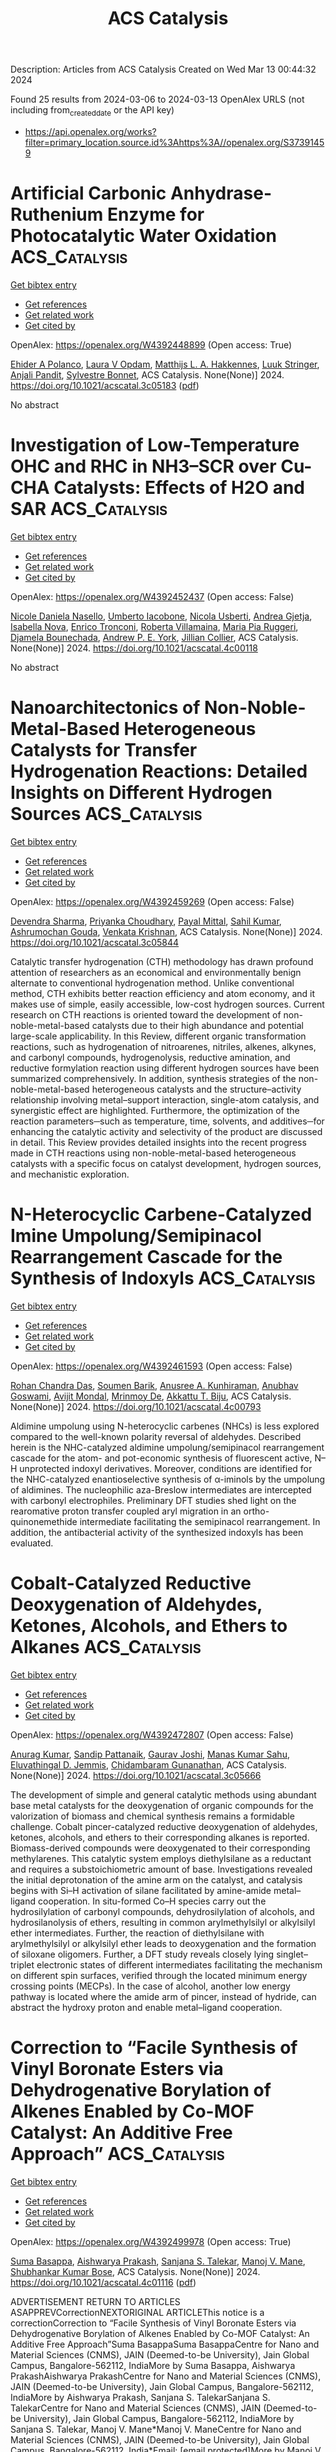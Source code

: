 #+TITLE: ACS Catalysis
Description: Articles from ACS Catalysis
Created on Wed Mar 13 00:44:32 2024

Found 25 results from 2024-03-06 to 2024-03-13
OpenAlex URLS (not including from_created_date or the API key)
- [[https://api.openalex.org/works?filter=primary_location.source.id%3Ahttps%3A//openalex.org/S37391459]]

* Artificial Carbonic Anhydrase-Ruthenium Enzyme for Photocatalytic Water Oxidation  :ACS_Catalysis:
:PROPERTIES:
:UUID: https://openalex.org/W4392448899
:TOPICS: Electrocatalysis for Energy Conversion, Photocatalytic Materials for Solar Energy Conversion, Catalytic Reduction of Nitro Compounds
:PUBLICATION_DATE: 2024-03-05
:END:    
    
[[elisp:(doi-add-bibtex-entry "https://doi.org/10.1021/acscatal.3c05183")][Get bibtex entry]] 

- [[elisp:(progn (xref--push-markers (current-buffer) (point)) (oa--referenced-works "https://openalex.org/W4392448899"))][Get references]]
- [[elisp:(progn (xref--push-markers (current-buffer) (point)) (oa--related-works "https://openalex.org/W4392448899"))][Get related work]]
- [[elisp:(progn (xref--push-markers (current-buffer) (point)) (oa--cited-by-works "https://openalex.org/W4392448899"))][Get cited by]]

OpenAlex: https://openalex.org/W4392448899 (Open access: True)
    
[[https://openalex.org/A5034042839][Ehider A Polanco]], [[https://openalex.org/A5013946007][Laura V Opdam]], [[https://openalex.org/A5092128016][Matthijs L. A. Hakkennes]], [[https://openalex.org/A5094066868][Luuk Stringer]], [[https://openalex.org/A5004378450][Anjali Pandit]], [[https://openalex.org/A5058318761][Sylvestre Bonnet]], ACS Catalysis. None(None)] 2024. https://doi.org/10.1021/acscatal.3c05183  ([[https://pubs.acs.org/doi/pdf/10.1021/acscatal.3c05183][pdf]])
     
No abstract    

    

* Investigation of Low-Temperature OHC and RHC in NH3–SCR over Cu-CHA Catalysts: Effects of H2O and SAR  :ACS_Catalysis:
:PROPERTIES:
:UUID: https://openalex.org/W4392452437
:TOPICS: Catalytic Nanomaterials, Catalytic Dehydrogenation of Light Alkanes, Catalytic Carbon Dioxide Hydrogenation
:PUBLICATION_DATE: 2024-03-05
:END:    
    
[[elisp:(doi-add-bibtex-entry "https://doi.org/10.1021/acscatal.4c00118")][Get bibtex entry]] 

- [[elisp:(progn (xref--push-markers (current-buffer) (point)) (oa--referenced-works "https://openalex.org/W4392452437"))][Get references]]
- [[elisp:(progn (xref--push-markers (current-buffer) (point)) (oa--related-works "https://openalex.org/W4392452437"))][Get related work]]
- [[elisp:(progn (xref--push-markers (current-buffer) (point)) (oa--cited-by-works "https://openalex.org/W4392452437"))][Get cited by]]

OpenAlex: https://openalex.org/W4392452437 (Open access: False)
    
[[https://openalex.org/A5054943951][Nicole Daniela Nasello]], [[https://openalex.org/A5074689296][Umberto Iacobone]], [[https://openalex.org/A5050278943][Nicola Usberti]], [[https://openalex.org/A5094067541][Andrea Gjetja]], [[https://openalex.org/A5066493546][Isabella Nova]], [[https://openalex.org/A5058274978][Enrico Tronconi]], [[https://openalex.org/A5024578124][Roberta Villamaina]], [[https://openalex.org/A5009196252][Maria Pia Ruggeri]], [[https://openalex.org/A5051592271][Djamela Bounechada]], [[https://openalex.org/A5070520017][Andrew P. E. York]], [[https://openalex.org/A5055018924][Jillian Collier]], ACS Catalysis. None(None)] 2024. https://doi.org/10.1021/acscatal.4c00118 
     
No abstract    

    

* Nanoarchitectonics of Non-Noble-Metal-Based Heterogeneous Catalysts for Transfer Hydrogenation Reactions: Detailed Insights on Different Hydrogen Sources  :ACS_Catalysis:
:PROPERTIES:
:UUID: https://openalex.org/W4392459269
:TOPICS: Homogeneous Catalysis with Transition Metals, Catalytic Reduction of Nitro Compounds, Ammonia Synthesis and Electrocatalysis
:PUBLICATION_DATE: 2024-03-05
:END:    
    
[[elisp:(doi-add-bibtex-entry "https://doi.org/10.1021/acscatal.3c05844")][Get bibtex entry]] 

- [[elisp:(progn (xref--push-markers (current-buffer) (point)) (oa--referenced-works "https://openalex.org/W4392459269"))][Get references]]
- [[elisp:(progn (xref--push-markers (current-buffer) (point)) (oa--related-works "https://openalex.org/W4392459269"))][Get related work]]
- [[elisp:(progn (xref--push-markers (current-buffer) (point)) (oa--cited-by-works "https://openalex.org/W4392459269"))][Get cited by]]

OpenAlex: https://openalex.org/W4392459269 (Open access: False)
    
[[https://openalex.org/A5031802538][Devendra Sharma]], [[https://openalex.org/A5002882160][Priyanka Choudhary]], [[https://openalex.org/A5038643524][Payal Mittal]], [[https://openalex.org/A5015765762][Sahil Kumar]], [[https://openalex.org/A5016980979][Ashrumochan Gouda]], [[https://openalex.org/A5079283559][Venkata Krishnan]], ACS Catalysis. None(None)] 2024. https://doi.org/10.1021/acscatal.3c05844 
     
Catalytic transfer hydrogenation (CTH) methodology has drawn profound attention of researchers as an economical and environmentally benign alternate to conventional hydrogenation method. Unlike conventional method, CTH exhibits better reaction efficiency and atom economy, and it makes use of simple, easily accessible, low-cost hydrogen sources. Current research on CTH reactions is oriented toward the development of non-noble-metal-based catalysts due to their high abundance and potential large-scale applicability. In this Review, different organic transformation reactions, such as hydrogenation of nitroarenes, nitriles, alkenes, alkynes, and carbonyl compounds, hydrogenolysis, reductive amination, and reductive formylation reaction using different hydrogen sources have been summarized comprehensively. In addition, synthesis strategies of the non-noble-metal-based heterogeneous catalysts and the structure–activity relationship involving metal–support interaction, single-atom catalysis, and synergistic effect are highlighted. Furthermore, the optimization of the reaction parameters─such as temperature, time, solvents, and additives─for enhancing the catalytic activity and selectivity of the product are discussed in detail. This Review provides detailed insights into the recent progress made in CTH reactions using non-noble-metal-based heterogeneous catalysts with a specific focus on catalyst development, hydrogen sources, and mechanistic exploration.    

    

* N-Heterocyclic Carbene-Catalyzed Imine Umpolung/Semipinacol Rearrangement Cascade for the Synthesis of Indoxyls  :ACS_Catalysis:
:PROPERTIES:
:UUID: https://openalex.org/W4392461593
:TOPICS: N-Heterocyclic Carbenes in Catalysis and Materials Chemistry, Transition Metal-Catalyzed Cross-Coupling Reactions, Olefin Metathesis Chemistry
:PUBLICATION_DATE: 2024-03-04
:END:    
    
[[elisp:(doi-add-bibtex-entry "https://doi.org/10.1021/acscatal.4c00793")][Get bibtex entry]] 

- [[elisp:(progn (xref--push-markers (current-buffer) (point)) (oa--referenced-works "https://openalex.org/W4392461593"))][Get references]]
- [[elisp:(progn (xref--push-markers (current-buffer) (point)) (oa--related-works "https://openalex.org/W4392461593"))][Get related work]]
- [[elisp:(progn (xref--push-markers (current-buffer) (point)) (oa--cited-by-works "https://openalex.org/W4392461593"))][Get cited by]]

OpenAlex: https://openalex.org/W4392461593 (Open access: False)
    
[[https://openalex.org/A5043283280][Rohan Chandra Das]], [[https://openalex.org/A5001308601][Soumen Barik]], [[https://openalex.org/A5094070927][Anusree A. Kunhiraman]], [[https://openalex.org/A5038758069][Anubhav Goswami]], [[https://openalex.org/A5048644690][Avijit Mondal]], [[https://openalex.org/A5086739027][Mrinmoy De]], [[https://openalex.org/A5055710900][Akkattu T. Biju]], ACS Catalysis. None(None)] 2024. https://doi.org/10.1021/acscatal.4c00793 
     
Aldimine umpolung using N-heterocyclic carbenes (NHCs) is less explored compared to the well-known polarity reversal of aldehydes. Described herein is the NHC-catalyzed aldimine umpolung/semipinacol rearrangement cascade for the atom- and pot-economic synthesis of fluorescent active, N–H unprotected indoxyl derivatives. Moreover, conditions are identified for the NHC-catalyzed enantioselective synthesis of α-iminols by the umpolung of aldimines. The nucleophilic aza-Breslow intermediates are intercepted with carbonyl electrophiles. Preliminary DFT studies shed light on the rearomative proton transfer coupled aryl migration in an ortho-quinonemethide intermediate facilitating the semipinacol rearrangement. In addition, the antibacterial activity of the synthesized indoxyls has been evaluated.    

    

* Cobalt-Catalyzed Reductive Deoxygenation of Aldehydes, Ketones, Alcohols, and Ethers to Alkanes  :ACS_Catalysis:
:PROPERTIES:
:UUID: https://openalex.org/W4392472807
:TOPICS: Catalytic Oxidation of Alcohols, Homogeneous Catalysis with Transition Metals, Catalytic Conversion of Biomass to Fuels and Chemicals
:PUBLICATION_DATE: 2024-03-05
:END:    
    
[[elisp:(doi-add-bibtex-entry "https://doi.org/10.1021/acscatal.3c05666")][Get bibtex entry]] 

- [[elisp:(progn (xref--push-markers (current-buffer) (point)) (oa--referenced-works "https://openalex.org/W4392472807"))][Get references]]
- [[elisp:(progn (xref--push-markers (current-buffer) (point)) (oa--related-works "https://openalex.org/W4392472807"))][Get related work]]
- [[elisp:(progn (xref--push-markers (current-buffer) (point)) (oa--cited-by-works "https://openalex.org/W4392472807"))][Get cited by]]

OpenAlex: https://openalex.org/W4392472807 (Open access: False)
    
[[https://openalex.org/A5074308406][Anurag Kumar]], [[https://openalex.org/A5073768652][Sandip Pattanaik]], [[https://openalex.org/A5060132625][Gaurav Joshi]], [[https://openalex.org/A5051088588][Manas Kumar Sahu]], [[https://openalex.org/A5067380080][Eluvathingal D. Jemmis]], [[https://openalex.org/A5017298749][Chidambaram Gunanathan]], ACS Catalysis. None(None)] 2024. https://doi.org/10.1021/acscatal.3c05666 
     
The development of simple and general catalytic methods using abundant base metal catalysts for the deoxygenation of organic compounds for the valorization of biomass and chemical synthesis remains a formidable challenge. Cobalt pincer-catalyzed reductive deoxygenation of aldehydes, ketones, alcohols, and ethers to their corresponding alkanes is reported. Biomass-derived compounds were deoxygenated to their corresponding methylarenes. This catalytic system employs diethylsilane as a reductant and requires a substoichiometric amount of base. Investigations revealed the initial deprotonation of the amine arm on the catalyst, and catalysis begins with Si–H activation of silane facilitated by amine-amide metal–ligand cooperation. In situ-formed Co–H species carry out the hydrosilylation of carbonyl compounds, dehydrosilylation of alcohols, and hydrosilanolysis of ethers, resulting in common arylmethylsilyl or alkylsilyl ether intermediates. Further, the reaction of diethylsilane with arylmethylsilyl or alkylsilyl ether leads to deoxygenation and the formation of siloxane oligomers. Further, a DFT study reveals closely lying singlet–triplet electronic states of different intermediates facilitating the mechanism on different spin surfaces, verified through the located minimum energy crossing points (MECPs). In the case of alcohol, another low energy pathway is located where the amide arm of pincer, instead of hydride, can abstract the hydroxy proton and enable metal–ligand cooperation.    

    

* Correction to “Facile Synthesis of Vinyl Boronate Esters via Dehydrogenative Borylation of Alkenes Enabled by Co-MOF Catalyst: An Additive Free Approach”  :ACS_Catalysis:
:PROPERTIES:
:UUID: https://openalex.org/W4392499978
:TOPICS: Frustrated Lewis Pairs Chemistry, Homogeneous Catalysis with Transition Metals, Innovations in Organic Synthesis Reactions
:PUBLICATION_DATE: 2024-03-06
:END:    
    
[[elisp:(doi-add-bibtex-entry "https://doi.org/10.1021/acscatal.4c01116")][Get bibtex entry]] 

- [[elisp:(progn (xref--push-markers (current-buffer) (point)) (oa--referenced-works "https://openalex.org/W4392499978"))][Get references]]
- [[elisp:(progn (xref--push-markers (current-buffer) (point)) (oa--related-works "https://openalex.org/W4392499978"))][Get related work]]
- [[elisp:(progn (xref--push-markers (current-buffer) (point)) (oa--cited-by-works "https://openalex.org/W4392499978"))][Get cited by]]

OpenAlex: https://openalex.org/W4392499978 (Open access: True)
    
[[https://openalex.org/A5085820939][Suma Basappa]], [[https://openalex.org/A5001458814][Aishwarya Prakash]], [[https://openalex.org/A5093881181][Sanjana S. Talekar]], [[https://openalex.org/A5061653732][Manoj V. Mane]], [[https://openalex.org/A5053302759][Shubhankar Kumar Bose]], ACS Catalysis. None(None)] 2024. https://doi.org/10.1021/acscatal.4c01116  ([[https://pubs.acs.org/doi/pdf/10.1021/acscatal.4c01116][pdf]])
     
ADVERTISEMENT RETURN TO ARTICLES ASAPPREVCorrectionNEXTORIGINAL ARTICLEThis notice is a correctionCorrection to “Facile Synthesis of Vinyl Boronate Esters via Dehydrogenative Borylation of Alkenes Enabled by Co-MOF Catalyst: An Additive Free Approach”Suma BasappaSuma BasappaCentre for Nano and Material Sciences (CNMS), JAIN (Deemed-to-be University), Jain Global Campus, Bangalore-562112, IndiaMore by Suma Basappa, Aishwarya PrakashAishwarya PrakashCentre for Nano and Material Sciences (CNMS), JAIN (Deemed-to-be University), Jain Global Campus, Bangalore-562112, IndiaMore by Aishwarya Prakash, Sanjana S. TalekarSanjana S. TalekarCentre for Nano and Material Sciences (CNMS), JAIN (Deemed-to-be University), Jain Global Campus, Bangalore-562112, IndiaMore by Sanjana S. Talekar, Manoj V. Mane*Manoj V. ManeCentre for Nano and Material Sciences (CNMS), JAIN (Deemed-to-be University), Jain Global Campus, Bangalore-562112, India*Email: [email protected]More by Manoj V. Mane, and Shubhankar Kumar Bose*Shubhankar Kumar BoseCentre for Nano and Material Sciences (CNMS), JAIN (Deemed-to-be University), Jain Global Campus, Bangalore-562112, India*Email: [email protected]More by Shubhankar Kumar Bosehttps://orcid.org/0000-0002-1057-2403Cite this: ACS Catal. 2024, 14, XXX, 4301–4302Publication Date (Web):March 6, 2024Publication History Received20 February 2024Published online6 March 2024https://doi.org/10.1021/acscatal.4c01116© 2024 American Chemical Society. This publication is available under these Terms of Use. Request reuse permissions This publication is free to access through this site. Learn MoreArticle Views-Altmetric-Citations-LEARN ABOUT THESE METRICSArticle Views are the COUNTER-compliant sum of full text article downloads since November 2008 (both PDF and HTML) across all institutions and individuals. These metrics are regularly updated to reflect usage leading up to the last few days.Citations are the number of other articles citing this article, calculated by Crossref and updated daily. Find more information about Crossref citation counts.The Altmetric Attention Score is a quantitative measure of the attention that a research article has received online. Clicking on the donut icon will load a page at altmetric.com with additional details about the score and the social media presence for the given article. Find more information on the Altmetric Attention Score and how the score is calculated. Share Add toView InAdd Full Text with ReferenceAdd Description ExportRISCitationCitation and abstractCitation and referencesMore Options Share onFacebookTwitterWechatLinked InRedditEmail PDF (725 KB) Get e-AlertscloseSUBJECTS:Borylation,Catalysts,Hydrocarbons,Hydrogenation,Organic compounds Get e-Alerts    

    

* Copper-Catalyzed Chemoselective (Amino)fluorosulfonylation of Hydrocarbons via Intramolecular Fluorine-Atom Transfer  :ACS_Catalysis:
:PROPERTIES:
:UUID: https://openalex.org/W4392503323
:TOPICS: Transition-Metal-Catalyzed Sulfur Chemistry, Role of Fluorine in Medicinal Chemistry and Pharmaceuticals, Innovations in Organic Synthesis Reactions
:PUBLICATION_DATE: 2024-03-06
:END:    
    
[[elisp:(doi-add-bibtex-entry "https://doi.org/10.1021/acscatal.4c00116")][Get bibtex entry]] 

- [[elisp:(progn (xref--push-markers (current-buffer) (point)) (oa--referenced-works "https://openalex.org/W4392503323"))][Get references]]
- [[elisp:(progn (xref--push-markers (current-buffer) (point)) (oa--related-works "https://openalex.org/W4392503323"))][Get related work]]
- [[elisp:(progn (xref--push-markers (current-buffer) (point)) (oa--cited-by-works "https://openalex.org/W4392503323"))][Get cited by]]

OpenAlex: https://openalex.org/W4392503323 (Open access: False)
    
[[https://openalex.org/A5016736936][Shiyao Qu]], [[https://openalex.org/A5029533535][Xiao Xi Li]], [[https://openalex.org/A5061667297][Xingwei Li]], [[https://openalex.org/A5053275663][Lin Wang]], ACS Catalysis. None(None)] 2024. https://doi.org/10.1021/acscatal.4c00116 
     
Sulfonyl fluorides have found increasing applications as functional molecules in chemistry and biology. We herein report a copper-catalyzed atom-economical access to two categories of sulfonyl fluorides through a radical relay strategy in the presence of an SO2 surrogate. The aliphatic C(sp3)–H bond in N-fluoro-N-alkyl sulfonamides reacted via a 1,5-hydrogen atom transfer (HAT) process, affording alkanesulfonyl fluorides with a proximal amino group. On the other hand, utilizing substrates containing a proper C═C double bond resulted in intramolecular olefin aminofluorosulfonylation, allowing the synthesis of fluorosulfonyl-functionalized pyrrolidines and piperidines via atom-transfer radical addition (ATRA). Both reaction systems proceeded under mild conditions, requiring no additional fluorine source. Experimental and computational studies suggest that S–F coupling is likely achieved through an intramolecular radical-rebound pathway. By taking advantage of the SuFEx chemistry and multifunctionality of the products, the method is applicable to the late-stage modification of bioactive compounds, drug ligation chemistry, and organic synthesis.    

    

* Iron-Catalyzed Intramolecular C(sp3)-H Lactonization of Hydroxamate Derivatives Promoted by a 1,5-HAT  :ACS_Catalysis:
:PROPERTIES:
:UUID: https://openalex.org/W4392503558
:TOPICS: Transition-Metal-Catalyzed C–H Bond Functionalization, Homogeneous Catalysis with Transition Metals, Catalytic C-H Amination Reactions
:PUBLICATION_DATE: 2024-03-06
:END:    
    
[[elisp:(doi-add-bibtex-entry "https://doi.org/10.1021/acscatal.3c04900")][Get bibtex entry]] 

- [[elisp:(progn (xref--push-markers (current-buffer) (point)) (oa--referenced-works "https://openalex.org/W4392503558"))][Get references]]
- [[elisp:(progn (xref--push-markers (current-buffer) (point)) (oa--related-works "https://openalex.org/W4392503558"))][Get related work]]
- [[elisp:(progn (xref--push-markers (current-buffer) (point)) (oa--cited-by-works "https://openalex.org/W4392503558"))][Get cited by]]

OpenAlex: https://openalex.org/W4392503558 (Open access: False)
    
[[https://openalex.org/A5094079327][Hugo Esteves]], [[https://openalex.org/A5015902391][Tania Xavier]], [[https://openalex.org/A5046569010][Sonia Lajnef]], [[https://openalex.org/A5084976373][Fabienne Peyrot]], [[https://openalex.org/A5021299818][Guillaume Lefèvre]], [[https://openalex.org/A5031620212][Guillaume Prestat]], [[https://openalex.org/A5083778303][Farouk Berhal]], ACS Catalysis. None(None)] 2024. https://doi.org/10.1021/acscatal.3c04900 
     
An iron-catalyzed lactonization reaction via intramolecular C(sp3)-H functionalization is described. The process employs easily accessible hydroxamate derivatives from which the noncommon insertion of the oxygen occurred through a 1,5-hydrogen atom transfer. A mixture of water and hexafluoroisopropanol as solvent appeared to be the key parameter of this transformation to reach a high selectivity and efficiency.    

    

* Stabilization of the Active Ruthenium Oxycarbonate Phase for Low-Temperature CO2 Methanation  :ACS_Catalysis:
:PROPERTIES:
:UUID: https://openalex.org/W4392517574
:TOPICS: Catalytic Carbon Dioxide Hydrogenation, Catalytic Nanomaterials, Carbon Dioxide Utilization for Chemical Synthesis
:PUBLICATION_DATE: 2024-03-05
:END:    
    
[[elisp:(doi-add-bibtex-entry "https://doi.org/10.1021/acscatal.3c05679")][Get bibtex entry]] 

- [[elisp:(progn (xref--push-markers (current-buffer) (point)) (oa--referenced-works "https://openalex.org/W4392517574"))][Get references]]
- [[elisp:(progn (xref--push-markers (current-buffer) (point)) (oa--related-works "https://openalex.org/W4392517574"))][Get related work]]
- [[elisp:(progn (xref--push-markers (current-buffer) (point)) (oa--cited-by-works "https://openalex.org/W4392517574"))][Get cited by]]

OpenAlex: https://openalex.org/W4392517574 (Open access: True)
    
[[https://openalex.org/A5089580288][Carmen Tébar-Soler]], [[https://openalex.org/A5079824914][Vlad Martin‐Diaconescu]], [[https://openalex.org/A5018172983][Laura Simonelli]], [[https://openalex.org/A5079393657][Alexander Missyul]], [[https://openalex.org/A5030683006][Virgínia Pérez-Dieste]], [[https://openalex.org/A5069531697][Ignacio J. Villar‐García]], [[https://openalex.org/A5086322000][Daviel Gómez]], [[https://openalex.org/A5019340238][Jean‐Blaise Brubach]], [[https://openalex.org/A5003198132][Pascale Le Roy]], [[https://openalex.org/A5000454699][Avelino Corma]], [[https://openalex.org/A5073126664][Patricia Concepción]], ACS Catalysis. None(None)] 2024. https://doi.org/10.1021/acscatal.3c05679  ([[https://pubs.acs.org/doi/pdf/10.1021/acscatal.3c05679][pdf]])
     
Interstitial carbon-doped RuO2 catalyst with the newly reported ruthenium oxycarbonate phase is a key component for low-temperature CO2 methanation. However, a crucial factor is the stability of interstitial carbon atoms, which can cause catalyst deactivation when removed during the reaction. In this work, the stabilization mechanism of the ruthenium oxycarbonate active phase under reaction conditions is studied by combining advanced operando spectroscopic tools with catalytic studies. Three sequential processes: carbon diffusion, metal oxide reduction, and decomposition of the oxycarbonate phase and their influence by the reaction conditions, are discussed. We present how the reaction variables and catalyst composition can promote carbon diffusion, stabilizing the oxycarbonate catalytically active phase under steady-state reaction conditions and maintaining catalyst activity and stability over long operation times. In addition, insights into the reaction mechanism and a detailed analysis of the catalyst composition that identifies an adequate balance between the two phases, i.e., ruthenium oxycarbonate and ruthenium metal, are provided to ensure an optimum catalytic behavior.    

    

* Adjusting the Operational Potential Window as a Tool for Prolonging the Durability of Carbon-Supported Pt-Alloy Nanoparticles as Oxygen Reduction Reaction Electrocatalysts  :ACS_Catalysis:
:PROPERTIES:
:UUID: https://openalex.org/W4392520370
:TOPICS: Electrocatalysis for Energy Conversion, Fuel Cell Membrane Technology, Aqueous Zinc-Ion Battery Technology
:PUBLICATION_DATE: 2024-03-06
:END:    
    
[[elisp:(doi-add-bibtex-entry "https://doi.org/10.1021/acscatal.3c06251")][Get bibtex entry]] 

- [[elisp:(progn (xref--push-markers (current-buffer) (point)) (oa--referenced-works "https://openalex.org/W4392520370"))][Get references]]
- [[elisp:(progn (xref--push-markers (current-buffer) (point)) (oa--related-works "https://openalex.org/W4392520370"))][Get related work]]
- [[elisp:(progn (xref--push-markers (current-buffer) (point)) (oa--cited-by-works "https://openalex.org/W4392520370"))][Get cited by]]

OpenAlex: https://openalex.org/W4392520370 (Open access: True)
    
[[https://openalex.org/A5025273941][Tina Đukić]], [[https://openalex.org/A5086588496][Léonard Moriau]], [[https://openalex.org/A5093093339][Iva Klofutar]], [[https://openalex.org/A5074073109][Martin Šala]], [[https://openalex.org/A5057907379][Luka Pavko]], [[https://openalex.org/A5033818689][Francisco Javier González López]], [[https://openalex.org/A5077081602][Francisco Ruíz-Zepeda]], [[https://openalex.org/A5041407843][Andraž Pavlišič]], [[https://openalex.org/A5093093340][Miha Hotko]], [[https://openalex.org/A5073443270][Matija Gatalo]], [[https://openalex.org/A5065843632][Nejc Hodnik]], ACS Catalysis. None(None)] 2024. https://doi.org/10.1021/acscatal.3c06251  ([[https://pubs.acs.org/doi/pdf/10.1021/acscatal.3c06251][pdf]])
     
A current trend in the investigation of state-of-the-art Pt-alloys as proton exchange membrane fuel cell (PEMFC) electrocatalysts is to study their long-term stability as a bottleneck for their full commercialization. Although many parameters have been appropriately addressed, there are still certain issues that must be considered. Here, the stability of an experimental Pt-Co/C electrocatalyst is investigated by high-temperature accelerated degradation tests (HT-ADTs) in a high-temperature disk electrode (HT-DE) setup, allowing the imitation of close-to-real operational conditions in terms of temperature (60 °C). Although the US Department of Energy (DoE) protocol has been chosen as the basis of the study (30,000 trapezoidal wave cycling steps between 0.6 and 0.95 VRHE with a 3 s hold time at both the lower potential limit (LPL) and the upper potential limit (UPL)), this works demonstrates that limiting both the LPL and UPL (from 0.6–0.95 to 0.7–0.85 VRHE) can dramatically reduce the degradation rate of state-of-the-art Pt-alloy electrocatalysts. This has been additionally confirmed with the use of an electrochemical flow cell coupled to inductively coupled plasma mass spectrometry (EFC-ICP-MS), which enables real-time monitoring of the dissolution mechanisms of Pt and Co. In line with the HT-DE methodology observations, a dramatic decrease in the total dissolution of Pt and Co has once again been observed upon narrowing the potential window to 0.7–0.85 VRHE rather than 0.6–0.95 VRHE. Additionally, the effect of the potential hold time at both LPL and UPL on metal dissolution has also been investigated. The findings demonstrate that the dissolution rate of both metals is proportional to the hold time at UPL regardless of the applied potential window, whereas the hold time at the LPL does not appear to be as detrimental to the stability of metals.    

    

* Electrocatalytic CO2 Reduction with Atomically Precise Au13 Nanoclusters: Effect of Ligand Shell on Catalytic Performance  :ACS_Catalysis:
:PROPERTIES:
:UUID: https://openalex.org/W4392550903
:TOPICS: Structural and Functional Study of Noble Metal Nanoclusters, Nanomaterials with Enzyme-Like Characteristics, Applications of Quantum Dots in Nanotechnology
:PUBLICATION_DATE: 2024-03-07
:END:    
    
[[elisp:(doi-add-bibtex-entry "https://doi.org/10.1021/acscatal.3c06114")][Get bibtex entry]] 

- [[elisp:(progn (xref--push-markers (current-buffer) (point)) (oa--referenced-works "https://openalex.org/W4392550903"))][Get references]]
- [[elisp:(progn (xref--push-markers (current-buffer) (point)) (oa--related-works "https://openalex.org/W4392550903"))][Get related work]]
- [[elisp:(progn (xref--push-markers (current-buffer) (point)) (oa--cited-by-works "https://openalex.org/W4392550903"))][Get cited by]]

OpenAlex: https://openalex.org/W4392550903 (Open access: True)
    
[[https://openalex.org/A5029638131][Tetyana I. Levchenko]], [[https://openalex.org/A5086411156][Hong Yi]], [[https://openalex.org/A5043310485][Mark D. Aloisio]], [[https://openalex.org/A5012960880][Ngoc Kim Dang]], [[https://openalex.org/A5037820228][Guofu Gao]], [[https://openalex.org/A5090568547][Sachil Sharma]], [[https://openalex.org/A5012487063][Cao-Thang Dinh]], [[https://openalex.org/A5048301965][Cathleen M. Crudden]], ACS Catalysis. None(None)] 2024. https://doi.org/10.1021/acscatal.3c06114  ([[https://pubs.acs.org/doi/pdf/10.1021/acscatal.3c06114][pdf]])
     
Supported gold nanoclusters of the formula [Au13(L)5Cl2]3+ where L = N-heterocyclic carbene (NHC) or phosphine ligands are examined in the electrocatalytic CO2 reduction reaction (eCO2RR) in a membrane electrode assembly cell configuration. Gold nanoclusters bearing bisNHC ligands are shown to exhibit improved catalytic performance compared with diphosphine-stabilized nanoclusters after activation at the optimum treatment temperatures. The thermal properties of the nanoclusters are shown to have a significant impact on their catalytic activity. Thermogravimetric analysis, UV–vis absorption spectroscopy, and X-ray photoelectron spectroscopy revealed that thermal treatment of [Au13(diphosphine)5Cl2]3+ nanoclusters results in complete loss of diphosphine ligands while [Au13(bisNHC)5Cl2]3+ nanoclusters show stepwise and partial removal of bisNHC ligands. We propose that the partial removal of bisNHC ligands enables efficient activation of [Au13(bisNHC)5Cl2]3+ clusters while conserving the core structure. This leads to the implication that intact clusters retaining at least some ligands in their coordination environment are more active than ligand-free clusters.    

    

* Revving up a Designed Copper Nitrite Reductase Using Noncoded Active Site Ligands  :ACS_Catalysis:
:PROPERTIES:
:UUID: https://openalex.org/W4392551437
:TOPICS: Biological and Synthetic Hydrogenases: Mechanisms and Applications, Dioxygen Activation at Metalloenzyme Active Sites, Platinum-Based Cancer Chemotherapy
:PUBLICATION_DATE: 2024-03-07
:END:    
    
[[elisp:(doi-add-bibtex-entry "https://doi.org/10.1021/acscatal.3c06159")][Get bibtex entry]] 

- [[elisp:(progn (xref--push-markers (current-buffer) (point)) (oa--referenced-works "https://openalex.org/W4392551437"))][Get references]]
- [[elisp:(progn (xref--push-markers (current-buffer) (point)) (oa--related-works "https://openalex.org/W4392551437"))][Get related work]]
- [[elisp:(progn (xref--push-markers (current-buffer) (point)) (oa--cited-by-works "https://openalex.org/W4392551437"))][Get cited by]]

OpenAlex: https://openalex.org/W4392551437 (Open access: False)
    
[[https://openalex.org/A5064197479][Winston C Pitts]], [[https://openalex.org/A5054564985][Aniruddha Deb]], [[https://openalex.org/A5083519149][James E. Penner‐Hahn]], [[https://openalex.org/A5084987684][Vincent L. Pecoraro]], ACS Catalysis. None(None)] 2024. https://doi.org/10.1021/acscatal.3c06159 
     
No abstract    

    

* Sulfite-Enhanced Aerobic Methane Oxidation to Methanol over Reduced Phosphomolybdate  :ACS_Catalysis:
:PROPERTIES:
:UUID: https://openalex.org/W4392551491
:TOPICS: Catalytic Dehydrogenation of Light Alkanes, Innovations in Organic Synthesis Reactions, Catalytic Oxidation of Alcohols
:PUBLICATION_DATE: 2024-03-07
:END:    
    
[[elisp:(doi-add-bibtex-entry "https://doi.org/10.1021/acscatal.4c00234")][Get bibtex entry]] 

- [[elisp:(progn (xref--push-markers (current-buffer) (point)) (oa--referenced-works "https://openalex.org/W4392551491"))][Get references]]
- [[elisp:(progn (xref--push-markers (current-buffer) (point)) (oa--related-works "https://openalex.org/W4392551491"))][Get related work]]
- [[elisp:(progn (xref--push-markers (current-buffer) (point)) (oa--cited-by-works "https://openalex.org/W4392551491"))][Get cited by]]

OpenAlex: https://openalex.org/W4392551491 (Open access: False)
    
[[https://openalex.org/A5042365006][Sikai Wang]], [[https://openalex.org/A5036903664][Hua An]], [[https://openalex.org/A5076804358][Max J. Hülsey]], [[https://openalex.org/A5063093801][Geng Sun]], [[https://openalex.org/A5051694258][Qian He]], [[https://openalex.org/A5075696165][Ning Yan]], ACS Catalysis. None(None)] 2024. https://doi.org/10.1021/acscatal.4c00234 
     
No abstract    

    

* Accelerated Dual Activation of Lattice Oxygen and Molecule Oxygen over CoMn2O4 Catalysts for VOC Oxidation: Promoting the Role of Oxygen Vacancies  :ACS_Catalysis:
:PROPERTIES:
:UUID: https://openalex.org/W4392552229
:TOPICS: Catalytic Nanomaterials, Photocatalytic Materials for Solar Energy Conversion, Gas Sensing Technology and Materials
:PUBLICATION_DATE: 2024-03-07
:END:    
    
[[elisp:(doi-add-bibtex-entry "https://doi.org/10.1021/acscatal.3c06237")][Get bibtex entry]] 

- [[elisp:(progn (xref--push-markers (current-buffer) (point)) (oa--referenced-works "https://openalex.org/W4392552229"))][Get references]]
- [[elisp:(progn (xref--push-markers (current-buffer) (point)) (oa--related-works "https://openalex.org/W4392552229"))][Get related work]]
- [[elisp:(progn (xref--push-markers (current-buffer) (point)) (oa--cited-by-works "https://openalex.org/W4392552229"))][Get cited by]]

OpenAlex: https://openalex.org/W4392552229 (Open access: False)
    
[[https://openalex.org/A5078931487][Yewei Ren]], [[https://openalex.org/A5046731703][Caixia Song]], [[https://openalex.org/A5056775642][Hui Wang]], [[https://openalex.org/A5017052045][Zhenping Qu]], ACS Catalysis. None(None)] 2024. https://doi.org/10.1021/acscatal.3c06237 
     
No abstract    

    

* Enhanced Charge Transfer via Heterogeneous Doping Promotes Hematite Photoelectrodes for Efficient Solar H2O2 Synthesis  :ACS_Catalysis:
:PROPERTIES:
:UUID: https://openalex.org/W4392564717
:TOPICS: Photocatalytic Materials for Solar Energy Conversion, Solar Water Splitting Technology, Photocatalysis and Solar Energy Conversion
:PUBLICATION_DATE: 2024-03-07
:END:    
    
[[elisp:(doi-add-bibtex-entry "https://doi.org/10.1021/acscatal.3c06110")][Get bibtex entry]] 

- [[elisp:(progn (xref--push-markers (current-buffer) (point)) (oa--referenced-works "https://openalex.org/W4392564717"))][Get references]]
- [[elisp:(progn (xref--push-markers (current-buffer) (point)) (oa--related-works "https://openalex.org/W4392564717"))][Get related work]]
- [[elisp:(progn (xref--push-markers (current-buffer) (point)) (oa--cited-by-works "https://openalex.org/W4392564717"))][Get cited by]]

OpenAlex: https://openalex.org/W4392564717 (Open access: False)
    
[[https://openalex.org/A5042654076][Fang Guo]], [[https://openalex.org/A5012243269][Jinwei Bai]], [[https://openalex.org/A5036327118][Rui‐Ting Gao]], [[https://openalex.org/A5081765995][Kai Su]], [[https://openalex.org/A5028936579][Yang Yang]], [[https://openalex.org/A5080100993][Xianhu Liu]], [[https://openalex.org/A5079455306][Limin Wu]], [[https://openalex.org/A5071476964][Lei Wang]], ACS Catalysis. None(None)] 2024. https://doi.org/10.1021/acscatal.3c06110 
     
Photoelectrochemical (PEC) water splitting into hydrogen peroxide (H2O2) and hydrogen (H2) is a promising alternative to energy and environmentally intensive production. Bulk electronic and surface structures affect the charge transport efficiency and catalytic activity of the photoelectrode. Herein, we design and investigate a hematite (Fe2O3) nanorod photoelectrode with hafnium and titanium binary dopants for highly selective H2O2 production. The resultant photoanode shows a H2O2 yield of 0.41 μmol min–1 cm–2 at 1.5 VRHE with a Faradaic efficiency of 72.2%. Experimental investigations and theoretical calculations demonstrate the synergistic effect of Hf and gradient Ti doping on the hematite for the promising H2O2 performance. Hf doping effectively improves the crystallinity of Fe2O3, which favors improving the charge transport and reducing the charge recombination. Gradient Ti doping inhibits the collapse of the nanorod structure, increases the specific surface area, and introduces a large number of active sites on the surface. Ti- and Hf-codoped Ti/Hf:Fe2O3 photoanode improves the kinetics of H2O2 generation, leading to the high selectivity for H2O2 production and suppression of O2 production. This work provides the importance of hematite-based photoanodes toward the regulation of competition reactions for H2O2 production.    

    

* Nickel as Electrocatalyst for CO(2) Reduction: Effect of Temperature, Potential, Partial Pressure, and Electrolyte Composition  :ACS_Catalysis:
:PROPERTIES:
:UUID: https://openalex.org/W4392578646
:TOPICS: Electrochemical Reduction of CO2 to Fuels, Ammonia Synthesis and Electrocatalysis, Applications of Ionic Liquids
:PUBLICATION_DATE: 2024-03-08
:END:    
    
[[elisp:(doi-add-bibtex-entry "https://doi.org/10.1021/acscatal.4c00009")][Get bibtex entry]] 

- [[elisp:(progn (xref--push-markers (current-buffer) (point)) (oa--referenced-works "https://openalex.org/W4392578646"))][Get references]]
- [[elisp:(progn (xref--push-markers (current-buffer) (point)) (oa--related-works "https://openalex.org/W4392578646"))][Get related work]]
- [[elisp:(progn (xref--push-markers (current-buffer) (point)) (oa--cited-by-works "https://openalex.org/W4392578646"))][Get cited by]]

OpenAlex: https://openalex.org/W4392578646 (Open access: True)
    
[[https://openalex.org/A5088127644][Rafaël E. Vos]], [[https://openalex.org/A5028485156][Marc T. M. Koper]], ACS Catalysis. None(None)] 2024. https://doi.org/10.1021/acscatal.4c00009  ([[https://pubs.acs.org/doi/pdf/10.1021/acscatal.4c00009][pdf]])
     
No abstract    

    

* Cooperative Conformational Transitions Underpin the Activation Heat Capacity in the Temperature Dependence of Enzyme Catalysis  :ACS_Catalysis:
:PROPERTIES:
:UUID: https://openalex.org/W4392597789
:TOPICS: Protein Structure Prediction and Analysis, Macromolecular Crystallography Techniques, Metabolic Engineering and Synthetic Biology
:PUBLICATION_DATE: 2024-03-08
:END:    
    
[[elisp:(doi-add-bibtex-entry "https://doi.org/10.1021/acscatal.3c05584")][Get bibtex entry]] 

- [[elisp:(progn (xref--push-markers (current-buffer) (point)) (oa--referenced-works "https://openalex.org/W4392597789"))][Get references]]
- [[elisp:(progn (xref--push-markers (current-buffer) (point)) (oa--related-works "https://openalex.org/W4392597789"))][Get related work]]
- [[elisp:(progn (xref--push-markers (current-buffer) (point)) (oa--cited-by-works "https://openalex.org/W4392597789"))][Get cited by]]

OpenAlex: https://openalex.org/W4392597789 (Open access: False)
    
[[https://openalex.org/A5044588414][Emma J. Walker]], [[https://openalex.org/A5022870690][Carlin J. Hamill]], [[https://openalex.org/A5072569899][Rory Crean]], [[https://openalex.org/A5081105337][Michael S. Connolly]], [[https://openalex.org/A5062691683][Annmaree K. Warrender]], [[https://openalex.org/A5007889613][Kirsty L. Kraakman]], [[https://openalex.org/A5029829379][Erica J. Prentice]], [[https://openalex.org/A5046090227][Alistair Steyn-Ross]], [[https://openalex.org/A5065890445][Moira L. Steyn-Ross]], [[https://openalex.org/A5081272550][Christopher R. Pudney]], [[https://openalex.org/A5021710523][Marc W. van der Kamp]], [[https://openalex.org/A5082123408][Louis A. Schipper]], [[https://openalex.org/A5044048108][Adrian J. Mulholland]], [[https://openalex.org/A5027997186][Vickery L. Arcus]], ACS Catalysis. None(None)] 2024. https://doi.org/10.1021/acscatal.3c05584 
     
Many enzymes display non-Arrhenius behavior with curved Arrhenius plots in the absence of denaturation. There has been significant debate about the origin of this behavior and recently the role of the activation heat capacity (ΔCP⧧) has been widely discussed. If enzyme-catalyzed reactions occur with appreciable negative values of ΔCP⧧ (arising from narrowing of the conformational space along the reaction coordinate), then curved Arrhenius plots are a consequence. To investigate these phenomena in detail, we have collected high precision temperature-rate data over a wide temperature interval for a model glycosidase enzyme MalL, and a series of mutants that change the temperature-dependence of the enzyme-catalyzed rate. We use these data to test a range of models including macromolecular rate theory (MMRT) and an equilibrium model. In addition, we have performed extensive molecular dynamics (MD) simulations to characterize the conformational landscape traversed by MalL in the enzyme–substrate complex and an enzyme-transition state complex. We have crystallized the enzyme in a transition state-like conformation in the absence of a ligand and determined an X-ray crystal structure at very high resolution (1.10 Å). We show (using simulation) that this enzyme-transition state conformation has a more restricted conformational landscape than the wildtype enzyme. We coin the term “transition state-like conformation (TLC)” to apply to this state of the enzyme. Together, these results imply a cooperative conformational transition between an enzyme–substrate conformation (ES) and a transition-state-like conformation (TLC) that precedes the chemical step. We present a two-state model as an extension of MMRT (MMRT-2S) that describes the data along with a convenient approximation with linear temperature dependence of the activation heat capacity (MMRT-1L) that can be used where fewer data points are available. Our model rationalizes disparate behavior seen for MalL and previous results for a thermophilic alcohol dehydrogenase and is consistent with a raft of data for other enzymes. Our model can be used to characterize the conformational changes required for enzyme catalysis and provides insights into the role of cooperative conformational changes in transition state stabilization that are accompanied by changes in heat capacity for the system along the reaction coordinate. TLCs are likely to be of wide importance in understanding the temperature dependence of enzyme activity and other aspects of enzyme catalysis.    

    

* Enantioselective Directed Nickel-Catalyzed Three-Component Reductive Arylalkylation of Alkenes via the Carbometalation/Radical Cross-Coupling Sequence  :ACS_Catalysis:
:PROPERTIES:
:UUID: https://openalex.org/W4392600216
:TOPICS: Transition-Metal-Catalyzed C–H Bond Functionalization, Transition Metal-Catalyzed Cross-Coupling Reactions, Frustrated Lewis Pairs Chemistry
:PUBLICATION_DATE: 2024-03-08
:END:    
    
[[elisp:(doi-add-bibtex-entry "https://doi.org/10.1021/acscatal.4c00477")][Get bibtex entry]] 

- [[elisp:(progn (xref--push-markers (current-buffer) (point)) (oa--referenced-works "https://openalex.org/W4392600216"))][Get references]]
- [[elisp:(progn (xref--push-markers (current-buffer) (point)) (oa--related-works "https://openalex.org/W4392600216"))][Get related work]]
- [[elisp:(progn (xref--push-markers (current-buffer) (point)) (oa--cited-by-works "https://openalex.org/W4392600216"))][Get cited by]]

OpenAlex: https://openalex.org/W4392600216 (Open access: False)
    
[[https://openalex.org/A5008360561][Zhan Dong]], [[https://openalex.org/A5030097695][Changyu Xu]], [[https://openalex.org/A5016137233][Jianchao Chang]], [[https://openalex.org/A5083528390][Sitian Zhou]], [[https://openalex.org/A5030601090][Peipei Sun]], [[https://openalex.org/A5055664612][Yuqiang Li]], [[https://openalex.org/A5033735258][Liang‐An Chen]], ACS Catalysis. None(None)] 2024. https://doi.org/10.1021/acscatal.4c00477 
     
Asymmetric reductive three-component arylalkylation of alkenes via the radical relay method has been well established, while asymmetric arylalkylation via the migratory insertion strategy remains unexplored. We report enantioselective nickel-catalyzed cross-electrophile arylalkylation of alkenes with aryl- and alkyl halides via an integrated Heck carbometalation/radical cross-coupling sequence. This protocol employing a chiral Ni/PHOX catalytic system allows terminal and internal alkenes to successfully engage the arylalkylation with exquisite control of regio-, chemo-, and stereoselectivity. More importantly, this reductive arylalkylation undergoes regio- and enantioselective arylnickelation followed by radical cross-coupling via Csp3–Csp3 reductive elimination, thus exhibiting reverse regioselectivity to the radical relay method. Mild reaction conditions and exceptional functional group tolerance facilitate this method’s compatibility with bioactive motifs and the modular synthesis of biologically active compounds. The control experiments and density functional theory calculations provide insights into the mechanism and origin of regio- and stereoselectivity, and the hemilabile nature of the PHOX ligand is critical for achieving this enantioselective arylalkylation.    

    

* Glycyl Radical Enzymes Catalyzing the Dehydration of Two Isomers of N-Methyl-4-hydroxyproline  :ACS_Catalysis:
:PROPERTIES:
:UUID: https://openalex.org/W4392601584
:TOPICS: Biological and Synthetic Hydrogenases: Mechanisms and Applications, Dioxygen Activation at Metalloenzyme Active Sites, Electrochemical Reduction of CO2 to Fuels
:PUBLICATION_DATE: 2024-03-08
:END:    
    
[[elisp:(doi-add-bibtex-entry "https://doi.org/10.1021/acscatal.4c00216")][Get bibtex entry]] 

- [[elisp:(progn (xref--push-markers (current-buffer) (point)) (oa--referenced-works "https://openalex.org/W4392601584"))][Get references]]
- [[elisp:(progn (xref--push-markers (current-buffer) (point)) (oa--related-works "https://openalex.org/W4392601584"))][Get related work]]
- [[elisp:(progn (xref--push-markers (current-buffer) (point)) (oa--cited-by-works "https://openalex.org/W4392601584"))][Get cited by]]

OpenAlex: https://openalex.org/W4392601584 (Open access: False)
    
[[https://openalex.org/A5088147882][Li Jiang]], [[https://openalex.org/A5068243303][Yiqian Yang]], [[https://openalex.org/A5063237763][Lin Huang]], [[https://openalex.org/A5066342455][Yan Zhang]], [[https://openalex.org/A5002719628][Jingkun An]], [[https://openalex.org/A5042390620][Yu Zheng]], [[https://openalex.org/A5018409483][Yiwei Chen]], [[https://openalex.org/A5032159057][Yanhong Liu]], [[https://openalex.org/A5079155203][Jianhui Huang]], [[https://openalex.org/A5066292409][Ee Lui Ang]], [[https://openalex.org/A5088898460][Suwen Zhao]], [[https://openalex.org/A5014465828][Huimin Zhao]], [[https://openalex.org/A5013109310][Rong‐Zhen Liao]], [[https://openalex.org/A5013596658][Yifeng Wei]], [[https://openalex.org/A5066342455][Yan Zhang]], ACS Catalysis. None(None)] 2024. https://doi.org/10.1021/acscatal.4c00216 
     
The various isomers of hydroxyproline (HP) are widely distributed in nature, serving as key components of structural proteins, while their quaternized betaine derivatives function as osmoprotectants in many organisms. Aerobic bacteria degrade HPs through a variety of well-studied mechanisms. Recent studies show that certain anaerobic bacteria degrade HPs through distinct mechanisms, involving the O2-sensitive glycyl radical enzymes (GREs) t4L-HP dehydratase (HypD) and t4D-HP C–N lyase (HplG). Here, we report the discovery of two more GREs, N-methyl c4L-HP dehydratase (HpyG) and N-methyl c4D-HP dehydratase (HpzG), which catalyze radical-mediated dehydration of the two N-methyl-c4HP enantiomers, while also displaying significant activities toward their unmethylated substrates. Both GREs are associated with homologues of pyrroline-5-carboxylate reductase, which catalyze reduction of their products N-methyl-pyrroline-5-carboxylate to form N-methyl-proline. Crystal structures of HpyG and HpzG in complex with their substrates revealed active site architectures distinct from that of HypD and provided insights into the mechanism of enantioselective radical-mediated dehydration. Our research further expands the repertoire of diverse chemical mechanisms involved in the bacterial metabolism of highly prevalent HP isomers and derivatives in the anaerobic biosphere.    

    

* Fundamental Insights on the Electrochemical Nitrogen Oxidation over Metal Oxides  :ACS_Catalysis:
:PROPERTIES:
:UUID: https://openalex.org/W4392602509
:TOPICS: Ammonia Synthesis and Electrocatalysis, Catalytic Nanomaterials, Electrocatalysis for Energy Conversion
:PUBLICATION_DATE: 2024-03-08
:END:    
    
[[elisp:(doi-add-bibtex-entry "https://doi.org/10.1021/acscatal.3c05307")][Get bibtex entry]] 

- [[elisp:(progn (xref--push-markers (current-buffer) (point)) (oa--referenced-works "https://openalex.org/W4392602509"))][Get references]]
- [[elisp:(progn (xref--push-markers (current-buffer) (point)) (oa--related-works "https://openalex.org/W4392602509"))][Get related work]]
- [[elisp:(progn (xref--push-markers (current-buffer) (point)) (oa--cited-by-works "https://openalex.org/W4392602509"))][Get cited by]]

OpenAlex: https://openalex.org/W4392602509 (Open access: False)
    
[[https://openalex.org/A5040007989][J. V. P. Long]], [[https://openalex.org/A5027648567][Dong Luan]], [[https://openalex.org/A5089524415][Xihong Fu]], [[https://openalex.org/A5011392170][Huan Li]], [[https://openalex.org/A5051717534][Huijuan Jing]], [[https://openalex.org/A5004947752][Jianping Xiao]], ACS Catalysis. None(None)] 2024. https://doi.org/10.1021/acscatal.3c05307 
     
Electrocatalytic nitrogen oxidation reaction (eN2OR) has emerged as a sustainable strategy for nitrogen fixation. In this work, density functional theory calculations were performed to rationalize the reaction mechanisms, activity, and selectivity of eN2OR on metal dioxides. The anatase (101), anatase (100), and rutile (110) surfaces were investigated to obtain more generalized insights. Based on the reaction phase diagram analysis, the thermochemical mechanisms were identified as most energetically favorable for N2 and *N2O oxidation, and a theoretical activity map was constructed for eN2OR, explaining well the experimental activity trend. Anatase PtO2(100) was screened as the most active catalyst for nitrate production, which could be covered by a monolayer of *OH under the reaction conditions according to the Pourbaix diagram. A method of electric field controlling constant potential was used to calculate the electrochemical barriers on anatase PtO2(100). It was found that the electrochemical barriers of the oxygen evolution reaction will increase with the decrease of potential, while the thermochemical limiting step of the eN2OR is insensitive to potential. Thus, the eN2OR selectivity can be improved by lowering the applied potential. This work unveils fundamental insights into eN2OR and provides a unified understanding to experiments.    

    

* Surface Decoration of Platinum Catalysts by ZrO2–x Nanoclusters for Durable Fuel Cell Applications  :ACS_Catalysis:
:PROPERTIES:
:UUID: https://openalex.org/W4392615762
:TOPICS: Electrocatalysis for Energy Conversion, Catalytic Nanomaterials, Fuel Cell Membrane Technology
:PUBLICATION_DATE: 2024-03-09
:END:    
    
[[elisp:(doi-add-bibtex-entry "https://doi.org/10.1021/acscatal.3c05297")][Get bibtex entry]] 

- [[elisp:(progn (xref--push-markers (current-buffer) (point)) (oa--referenced-works "https://openalex.org/W4392615762"))][Get references]]
- [[elisp:(progn (xref--push-markers (current-buffer) (point)) (oa--related-works "https://openalex.org/W4392615762"))][Get related work]]
- [[elisp:(progn (xref--push-markers (current-buffer) (point)) (oa--cited-by-works "https://openalex.org/W4392615762"))][Get cited by]]

OpenAlex: https://openalex.org/W4392615762 (Open access: False)
    
[[https://openalex.org/A5087281203][Nagappan Ramaswamy]], [[https://openalex.org/A5029671045][Zixiao Shi]], [[https://openalex.org/A5047812570][Barr Zulevi]], [[https://openalex.org/A5013202937][Geoff McCool]], [[https://openalex.org/A5026378876][Nathan P. Mellott]], [[https://openalex.org/A5052342263][Anusorn Kongkanand]], [[https://openalex.org/A5085019775][Swami Kumaraguru]], [[https://openalex.org/A5041487145][Michele L. Ostraat]], [[https://openalex.org/A5042016235][David A. Muller]], [[https://openalex.org/A5002130574][Nancy N. Kariuki]], [[https://openalex.org/A5073046881][Deborah J. Myers]], [[https://openalex.org/A5010945358][A. Jeremy Kropf]], ACS Catalysis. None(None)] 2024. https://doi.org/10.1021/acscatal.3c05297 
     
No abstract    

    

* Improved Oxygen Evolution Reaction Kinetics with Titanium Incorporated Nickel Ferrite for Efficient Anion Exchange Membrane Electrolysis  :ACS_Catalysis:
:PROPERTIES:
:UUID: https://openalex.org/W4392622761
:TOPICS: Electrocatalysis for Energy Conversion, Fuel Cell Membrane Technology, Aqueous Zinc-Ion Battery Technology
:PUBLICATION_DATE: 2024-03-09
:END:    
    
[[elisp:(doi-add-bibtex-entry "https://doi.org/10.1021/acscatal.3c05761")][Get bibtex entry]] 

- [[elisp:(progn (xref--push-markers (current-buffer) (point)) (oa--referenced-works "https://openalex.org/W4392622761"))][Get references]]
- [[elisp:(progn (xref--push-markers (current-buffer) (point)) (oa--related-works "https://openalex.org/W4392622761"))][Get related work]]
- [[elisp:(progn (xref--push-markers (current-buffer) (point)) (oa--cited-by-works "https://openalex.org/W4392622761"))][Get cited by]]

OpenAlex: https://openalex.org/W4392622761 (Open access: False)
    
[[https://openalex.org/A5035658742][Ki-Yong Yoon]], [[https://openalex.org/A5037937178][Kyung‐Bok Lee]], [[https://openalex.org/A5051461491][Jaehoon Jeong]], [[https://openalex.org/A5089096028][Myung‐Jun Kwak]], [[https://openalex.org/A5004040977][Dohyung Kim]], [[https://openalex.org/A5031554355][Hyunchul Roh]], [[https://openalex.org/A5041248271][Ji-Hoon Lee]], [[https://openalex.org/A5091482435][Sung Mook Choi]], [[https://openalex.org/A5022099174][Hosik Lee]], [[https://openalex.org/A5088908902][Juchan Yang]], ACS Catalysis. None(None)] 2024. https://doi.org/10.1021/acscatal.3c05761 
     
No abstract    

    

* Maximizing Thiophene–Sulfur Functional Groups in Carbon Catalysts for Highly Selective H2O2 Electrosynthesis  :ACS_Catalysis:
:PROPERTIES:
:UUID: https://openalex.org/W4392645655
:TOPICS: Electrocatalysis for Energy Conversion, Aqueous Zinc-Ion Battery Technology, Fuel Cell Membrane Technology
:PUBLICATION_DATE: 2024-03-11
:END:    
    
[[elisp:(doi-add-bibtex-entry "https://doi.org/10.1021/acscatal.4c00419")][Get bibtex entry]] 

- [[elisp:(progn (xref--push-markers (current-buffer) (point)) (oa--referenced-works "https://openalex.org/W4392645655"))][Get references]]
- [[elisp:(progn (xref--push-markers (current-buffer) (point)) (oa--related-works "https://openalex.org/W4392645655"))][Get related work]]
- [[elisp:(progn (xref--push-markers (current-buffer) (point)) (oa--cited-by-works "https://openalex.org/W4392645655"))][Get cited by]]

OpenAlex: https://openalex.org/W4392645655 (Open access: False)
    
[[https://openalex.org/A5032588552][Rong-Hui Xie]], [[https://openalex.org/A5069312764][Chuanqi Cheng]], [[https://openalex.org/A5040727266][Ruguang Wang]], [[https://openalex.org/A5080694011][Jisi Li]], [[https://openalex.org/A5035642078][Erling Zhao]], [[https://openalex.org/A5024938458][Zhao Yang]], [[https://openalex.org/A5020877890][Yunlong Liu]], [[https://openalex.org/A5063185577][Jiaxin Guo]], [[https://openalex.org/A5034248727][Pengfei Yin]], [[https://openalex.org/A5063986077][Tao Ling]], ACS Catalysis. None(None)] 2024. https://doi.org/10.1021/acscatal.4c00419 
     
No abstract    

    

* Pt/Fe-TiO2-Catalyzed Selective Carbonyl Hydrogenation: Fe-Promoted Hydrogen Spillover  :ACS_Catalysis:
:PROPERTIES:
:UUID: https://openalex.org/W4392649076
:TOPICS: Homogeneous Catalysis with Transition Metals, Catalytic Reduction of Nitro Compounds, Catalytic Conversion of Biomass to Fuels and Chemicals
:PUBLICATION_DATE: 2024-03-11
:END:    
    
[[elisp:(doi-add-bibtex-entry "https://doi.org/10.1021/acscatal.3c05478")][Get bibtex entry]] 

- [[elisp:(progn (xref--push-markers (current-buffer) (point)) (oa--referenced-works "https://openalex.org/W4392649076"))][Get references]]
- [[elisp:(progn (xref--push-markers (current-buffer) (point)) (oa--related-works "https://openalex.org/W4392649076"))][Get related work]]
- [[elisp:(progn (xref--push-markers (current-buffer) (point)) (oa--cited-by-works "https://openalex.org/W4392649076"))][Get cited by]]

OpenAlex: https://openalex.org/W4392649076 (Open access: False)
    
[[https://openalex.org/A5070144089][Zhenchao Zhao]], [[https://openalex.org/A5081640064][Xiang Li]], [[https://openalex.org/A5021687717][Xin Liu]], [[https://openalex.org/A5049629115][Hongxia Gao]], [[https://openalex.org/A5017364023][Aiping Jia]], [[https://openalex.org/A5002873170][Songhai Xie]], [[https://openalex.org/A5000265322][Xiaojing Song]], [[https://openalex.org/A5004349988][Xiaoyan Liu]], [[https://openalex.org/A5016532688][Yang Fa]], [[https://openalex.org/A5004719521][Qihua Yang]], ACS Catalysis. None(None)] 2024. https://doi.org/10.1021/acscatal.3c05478 
     
No abstract    

    

* Siteselective and Enantiocomplementary C(sp3)–H Oxyfunctionalization for Synthesis of α-Hydroxy Acids  :ACS_Catalysis:
:PROPERTIES:
:UUID: https://openalex.org/W4392658327
:TOPICS: Catalytic C-H Amination Reactions, Transition-Metal-Catalyzed C–H Bond Functionalization, Catalytic Oxidation of Alcohols
:PUBLICATION_DATE: 2024-03-11
:END:    
    
[[elisp:(doi-add-bibtex-entry "https://doi.org/10.1021/acscatal.4c00398")][Get bibtex entry]] 

- [[elisp:(progn (xref--push-markers (current-buffer) (point)) (oa--referenced-works "https://openalex.org/W4392658327"))][Get references]]
- [[elisp:(progn (xref--push-markers (current-buffer) (point)) (oa--related-works "https://openalex.org/W4392658327"))][Get related work]]
- [[elisp:(progn (xref--push-markers (current-buffer) (point)) (oa--cited-by-works "https://openalex.org/W4392658327"))][Get cited by]]

OpenAlex: https://openalex.org/W4392658327 (Open access: False)
    
[[https://openalex.org/A5027467469][Xin Lian]], [[https://openalex.org/A5028161422][Yingle Mao]], [[https://openalex.org/A5018206556][Zunyun Fu]], [[https://openalex.org/A5030681379][Weijie Zhang]], [[https://openalex.org/A5058071351][Jia-Yan Chen]], [[https://openalex.org/A5092224606][Dan Zhuo]], [[https://openalex.org/A5075749706][Mingyue Zheng]], [[https://openalex.org/A5064221165][Jiunn‐Tzong Wu]], [[https://openalex.org/A5004928664][Cangsong Liao]], ACS Catalysis. None(None)] 2024. https://doi.org/10.1021/acscatal.4c00398 
     
Oxyfunctionalization of abundant carboxylic acids represents a direct approach to synthesizing α-hydroxy acids, which are valuable intermediates of various active pharmaceutical ingredients. Although ideal, the transformation is yet to be accomplished. Herein, enantiocomplementary C(sp3)–H oxyfunctionalization for the synthesis of α-hydroxy acids was realized by a cooperative strategy of substrate engineering, homologue screening and protein engineering of α-ketoglutarate-dependent nonheme iron aryloxyalkanoate dioxygenases. The reaction provided concise synthetic routes toward three types of 67 α-hydroxy acids with high efficiency and selectivity (yield up to 90% and ee up to >99%). The distinctive complementary reactions add to a growing repertoire of biocatalytic oxyfunctionalization reactions.    

    
